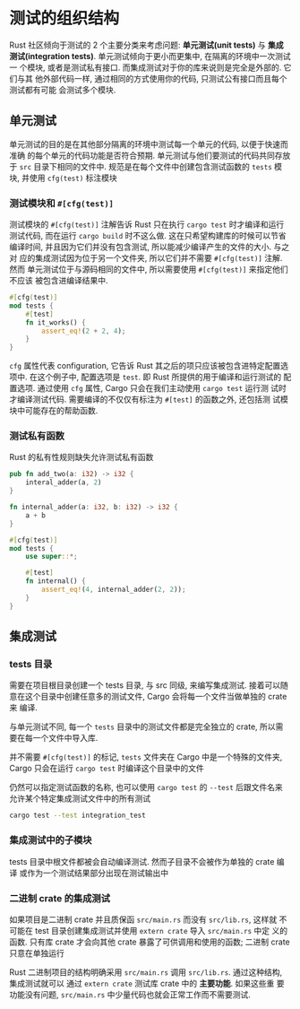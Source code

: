 * 测试的组织结构
  Rust 社区倾向于测试的 2 个主要分类来考虑问题: *单元测试(unit tests)* 与 *集成
  测试(integration tests)*. 单元测试倾向于更小而更集中, 在隔离的环境中一次测试一
  个模块, 或者是测试私有接口. 而集成测试对于你的库来说则是完全是外部的. 它们与其
  他外部代码一样, 通过相同的方式使用你的代码, 只测试公有接口而且每个测试都有可能
  会测试多个模块.

** 单元测试
   单元测试的目的是在其他部分隔离的环境中测试每一个单元的代码, 以便于快速而准确
   的每个单元的代码功能是否符合预期. 单元测试与他们要测试的代码共同存放于 ~src~
   目录下相同的文件中. 规范是在每个文件中创建包含测试函数的 ~tests~ 模块, 并使用
   ~cfg(test)~ 标注模块

*** 测试模块和 ~#[cfg(test)]~
    测试模块的 ~#[cfg(test)]~ 注解告诉 Rust 只在执行 ~cargo test~ 时才编译和运行
    测试代码, 而在运行 ~cargo build~ 时不这么做. 这在只希望构建库的时候可以节省
    编译时间, 并且因为它们并没有包含测试, 所以能减少编译产生的文件的大小. 与之对
    应的集成测试因为位于另一个文件夹, 所以它们并不需要 ~#[cfg(test)]~ 注解. 然而
    单元测试位于与源码相同的文件中, 所以需要使用 ~#[cfg(test)]~ 来指定他们不应该
    被包含进编译结果中.

    #+begin_src rust
      #[cfg(test)]
      mod tests {
          #[test]
          fn it_works() {
              assert_eq!(2 + 2, 4);
          }
      }
    #+end_src

    ~cfg~ 属性代表 configuration, 它告诉 Rust 其之后的项只应该被包含进特定配置选
    项中. 在这个例子中, 配置选项是 ~test~. 即 Rust 所提供的用于编译和运行测试的
    配置选项. 通过使用 ~cfg~ 属性, Cargo 只会在我们主动使用 ~cargo test~ 运行测
    试时才编译测试代码. 需要编译的不仅仅有标注为 ~#[test]~ 的函数之外, 还包括测
    试模块中可能存在的帮助函数.

*** 测试私有函数
    Rust 的私有性规则缺失允许测试私有函数
    #+begin_src rust
      pub fn add_two(a: i32) -> i32 {
          interal_adder(a, 2)
      }

      fn internal_adder(a: i32, b: i32) -> i32 {
          a + b
      }

      #[cfg(test)]
      mod tests {
          use super::*;

          #[test]
          fn internal() {
              assert_eq!(4, internal_adder(2, 2));
          }
      }
    #+end_src
    
** 集成测试
*** tests 目录
    需要在项目根目录创建一个 tests 目录, 与 src 同级, 来编写集成测试. 接着可以随
    意在这个目录中创建任意多的测试文件, Cargo 会将每一个文件当做单独的 crate 来
    编译.

    与单元测试不同, 每一个 ~tests~ 目录中的测试文件都是完全独立的 crate, 所以需
    要在每一个文件中导入库.

    并不需要 ~#[cfg(test)]~ 的标记, ~tests~ 文件夹在 Cargo 中是一个特殊的文件夹,
    Cargo 只会在运行 ~cargo test~ 时编译这个目录中的文件

    仍然可以指定测试函数的名称, 也可以使用 ~cargo test~ 的 ~--test~ 后跟文件名来
    允许某个特定集成测试文件中的所有测试
    #+begin_src bash
      cargo test --test integration_test
    #+end_src

*** 集成测试中的子模块
    tests 目录中根文件都被会自动编译测试. 然而子目录不会被作为单独的 crate 编译
    或作为一个测试结果部分出现在测试输出中

*** 二进制 crate 的集成测试
    如果项目是二进制 crate 并且质保函 ~src/main.rs~ 而没有 ~src/lib.rs~, 这样就
    不可能在 test 目录创建集成测试并使用 ~extern crate~ 导入 ~src/main.rs~ 中定
    义的函数. 只有库 crate 才会向其他 crate 暴露了可供调用和使用的函数; 二进制
    crate 只意在单独运行

    Rust 二进制项目的结构明确采用 ~src/main.rs~ 调用 ~src/lib.rs~. 通过这种结构,
    集成测试就可以 通过 ~extern crate~ 测试库 crate 中的 *主要功能*. 如果这些重
    要功能没有问题, ~src/main.rs~ 中少量代码也就会正常工作而不需要测试.
